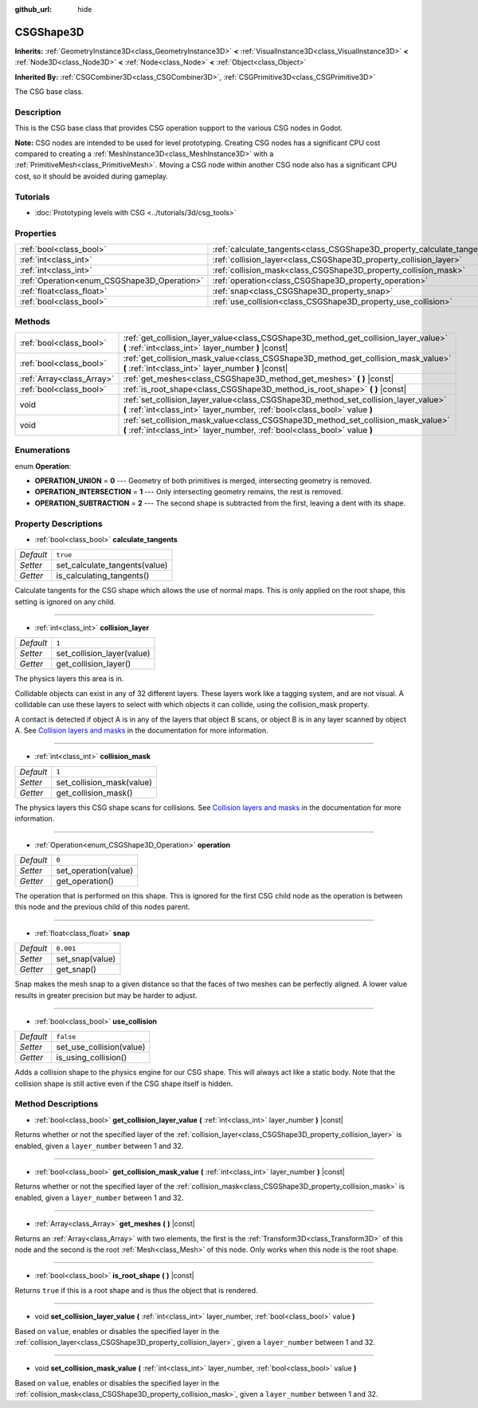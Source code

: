 :github_url: hide

.. DO NOT EDIT THIS FILE!!!
.. Generated automatically from Godot engine sources.
.. Generator: https://github.com/godotengine/godot/tree/master/doc/tools/make_rst.py.
.. XML source: https://github.com/godotengine/godot/tree/master/modules/csg/doc_classes/CSGShape3D.xml.

.. _class_CSGShape3D:

CSGShape3D
==========

**Inherits:** :ref:`GeometryInstance3D<class_GeometryInstance3D>` **<** :ref:`VisualInstance3D<class_VisualInstance3D>` **<** :ref:`Node3D<class_Node3D>` **<** :ref:`Node<class_Node>` **<** :ref:`Object<class_Object>`

**Inherited By:** :ref:`CSGCombiner3D<class_CSGCombiner3D>`, :ref:`CSGPrimitive3D<class_CSGPrimitive3D>`

The CSG base class.

Description
-----------

This is the CSG base class that provides CSG operation support to the various CSG nodes in Godot.

\ **Note:** CSG nodes are intended to be used for level prototyping. Creating CSG nodes has a significant CPU cost compared to creating a :ref:`MeshInstance3D<class_MeshInstance3D>` with a :ref:`PrimitiveMesh<class_PrimitiveMesh>`. Moving a CSG node within another CSG node also has a significant CPU cost, so it should be avoided during gameplay.

Tutorials
---------

- :doc:`Prototyping levels with CSG <../tutorials/3d/csg_tools>`

Properties
----------

+---------------------------------------------+-------------------------------------------------------------------------+-----------+
| :ref:`bool<class_bool>`                     | :ref:`calculate_tangents<class_CSGShape3D_property_calculate_tangents>` | ``true``  |
+---------------------------------------------+-------------------------------------------------------------------------+-----------+
| :ref:`int<class_int>`                       | :ref:`collision_layer<class_CSGShape3D_property_collision_layer>`       | ``1``     |
+---------------------------------------------+-------------------------------------------------------------------------+-----------+
| :ref:`int<class_int>`                       | :ref:`collision_mask<class_CSGShape3D_property_collision_mask>`         | ``1``     |
+---------------------------------------------+-------------------------------------------------------------------------+-----------+
| :ref:`Operation<enum_CSGShape3D_Operation>` | :ref:`operation<class_CSGShape3D_property_operation>`                   | ``0``     |
+---------------------------------------------+-------------------------------------------------------------------------+-----------+
| :ref:`float<class_float>`                   | :ref:`snap<class_CSGShape3D_property_snap>`                             | ``0.001`` |
+---------------------------------------------+-------------------------------------------------------------------------+-----------+
| :ref:`bool<class_bool>`                     | :ref:`use_collision<class_CSGShape3D_property_use_collision>`           | ``false`` |
+---------------------------------------------+-------------------------------------------------------------------------+-----------+

Methods
-------

+---------------------------+-------------------------------------------------------------------------------------------------------------------------------------------------------------------+
| :ref:`bool<class_bool>`   | :ref:`get_collision_layer_value<class_CSGShape3D_method_get_collision_layer_value>` **(** :ref:`int<class_int>` layer_number **)** |const|                        |
+---------------------------+-------------------------------------------------------------------------------------------------------------------------------------------------------------------+
| :ref:`bool<class_bool>`   | :ref:`get_collision_mask_value<class_CSGShape3D_method_get_collision_mask_value>` **(** :ref:`int<class_int>` layer_number **)** |const|                          |
+---------------------------+-------------------------------------------------------------------------------------------------------------------------------------------------------------------+
| :ref:`Array<class_Array>` | :ref:`get_meshes<class_CSGShape3D_method_get_meshes>` **(** **)** |const|                                                                                         |
+---------------------------+-------------------------------------------------------------------------------------------------------------------------------------------------------------------+
| :ref:`bool<class_bool>`   | :ref:`is_root_shape<class_CSGShape3D_method_is_root_shape>` **(** **)** |const|                                                                                   |
+---------------------------+-------------------------------------------------------------------------------------------------------------------------------------------------------------------+
| void                      | :ref:`set_collision_layer_value<class_CSGShape3D_method_set_collision_layer_value>` **(** :ref:`int<class_int>` layer_number, :ref:`bool<class_bool>` value **)** |
+---------------------------+-------------------------------------------------------------------------------------------------------------------------------------------------------------------+
| void                      | :ref:`set_collision_mask_value<class_CSGShape3D_method_set_collision_mask_value>` **(** :ref:`int<class_int>` layer_number, :ref:`bool<class_bool>` value **)**   |
+---------------------------+-------------------------------------------------------------------------------------------------------------------------------------------------------------------+

Enumerations
------------

.. _enum_CSGShape3D_Operation:

.. _class_CSGShape3D_constant_OPERATION_UNION:

.. _class_CSGShape3D_constant_OPERATION_INTERSECTION:

.. _class_CSGShape3D_constant_OPERATION_SUBTRACTION:

enum **Operation**:

- **OPERATION_UNION** = **0** --- Geometry of both primitives is merged, intersecting geometry is removed.

- **OPERATION_INTERSECTION** = **1** --- Only intersecting geometry remains, the rest is removed.

- **OPERATION_SUBTRACTION** = **2** --- The second shape is subtracted from the first, leaving a dent with its shape.

Property Descriptions
---------------------

.. _class_CSGShape3D_property_calculate_tangents:

- :ref:`bool<class_bool>` **calculate_tangents**

+-----------+-------------------------------+
| *Default* | ``true``                      |
+-----------+-------------------------------+
| *Setter*  | set_calculate_tangents(value) |
+-----------+-------------------------------+
| *Getter*  | is_calculating_tangents()     |
+-----------+-------------------------------+

Calculate tangents for the CSG shape which allows the use of normal maps. This is only applied on the root shape, this setting is ignored on any child.

----

.. _class_CSGShape3D_property_collision_layer:

- :ref:`int<class_int>` **collision_layer**

+-----------+----------------------------+
| *Default* | ``1``                      |
+-----------+----------------------------+
| *Setter*  | set_collision_layer(value) |
+-----------+----------------------------+
| *Getter*  | get_collision_layer()      |
+-----------+----------------------------+

The physics layers this area is in.

Collidable objects can exist in any of 32 different layers. These layers work like a tagging system, and are not visual. A collidable can use these layers to select with which objects it can collide, using the collision_mask property.

A contact is detected if object A is in any of the layers that object B scans, or object B is in any layer scanned by object A. See `Collision layers and masks <../tutorials/physics/physics_introduction.html#collision-layers-and-masks>`__ in the documentation for more information.

----

.. _class_CSGShape3D_property_collision_mask:

- :ref:`int<class_int>` **collision_mask**

+-----------+---------------------------+
| *Default* | ``1``                     |
+-----------+---------------------------+
| *Setter*  | set_collision_mask(value) |
+-----------+---------------------------+
| *Getter*  | get_collision_mask()      |
+-----------+---------------------------+

The physics layers this CSG shape scans for collisions. See `Collision layers and masks <../tutorials/physics/physics_introduction.html#collision-layers-and-masks>`__ in the documentation for more information.

----

.. _class_CSGShape3D_property_operation:

- :ref:`Operation<enum_CSGShape3D_Operation>` **operation**

+-----------+----------------------+
| *Default* | ``0``                |
+-----------+----------------------+
| *Setter*  | set_operation(value) |
+-----------+----------------------+
| *Getter*  | get_operation()      |
+-----------+----------------------+

The operation that is performed on this shape. This is ignored for the first CSG child node as the operation is between this node and the previous child of this nodes parent.

----

.. _class_CSGShape3D_property_snap:

- :ref:`float<class_float>` **snap**

+-----------+-----------------+
| *Default* | ``0.001``       |
+-----------+-----------------+
| *Setter*  | set_snap(value) |
+-----------+-----------------+
| *Getter*  | get_snap()      |
+-----------+-----------------+

Snap makes the mesh snap to a given distance so that the faces of two meshes can be perfectly aligned. A lower value results in greater precision but may be harder to adjust.

----

.. _class_CSGShape3D_property_use_collision:

- :ref:`bool<class_bool>` **use_collision**

+-----------+--------------------------+
| *Default* | ``false``                |
+-----------+--------------------------+
| *Setter*  | set_use_collision(value) |
+-----------+--------------------------+
| *Getter*  | is_using_collision()     |
+-----------+--------------------------+

Adds a collision shape to the physics engine for our CSG shape. This will always act like a static body. Note that the collision shape is still active even if the CSG shape itself is hidden.

Method Descriptions
-------------------

.. _class_CSGShape3D_method_get_collision_layer_value:

- :ref:`bool<class_bool>` **get_collision_layer_value** **(** :ref:`int<class_int>` layer_number **)** |const|

Returns whether or not the specified layer of the :ref:`collision_layer<class_CSGShape3D_property_collision_layer>` is enabled, given a ``layer_number`` between 1 and 32.

----

.. _class_CSGShape3D_method_get_collision_mask_value:

- :ref:`bool<class_bool>` **get_collision_mask_value** **(** :ref:`int<class_int>` layer_number **)** |const|

Returns whether or not the specified layer of the :ref:`collision_mask<class_CSGShape3D_property_collision_mask>` is enabled, given a ``layer_number`` between 1 and 32.

----

.. _class_CSGShape3D_method_get_meshes:

- :ref:`Array<class_Array>` **get_meshes** **(** **)** |const|

Returns an :ref:`Array<class_Array>` with two elements, the first is the :ref:`Transform3D<class_Transform3D>` of this node and the second is the root :ref:`Mesh<class_Mesh>` of this node. Only works when this node is the root shape.

----

.. _class_CSGShape3D_method_is_root_shape:

- :ref:`bool<class_bool>` **is_root_shape** **(** **)** |const|

Returns ``true`` if this is a root shape and is thus the object that is rendered.

----

.. _class_CSGShape3D_method_set_collision_layer_value:

- void **set_collision_layer_value** **(** :ref:`int<class_int>` layer_number, :ref:`bool<class_bool>` value **)**

Based on ``value``, enables or disables the specified layer in the :ref:`collision_layer<class_CSGShape3D_property_collision_layer>`, given a ``layer_number`` between 1 and 32.

----

.. _class_CSGShape3D_method_set_collision_mask_value:

- void **set_collision_mask_value** **(** :ref:`int<class_int>` layer_number, :ref:`bool<class_bool>` value **)**

Based on ``value``, enables or disables the specified layer in the :ref:`collision_mask<class_CSGShape3D_property_collision_mask>`, given a ``layer_number`` between 1 and 32.

.. |virtual| replace:: :abbr:`virtual (This method should typically be overridden by the user to have any effect.)`
.. |const| replace:: :abbr:`const (This method has no side effects. It doesn't modify any of the instance's member variables.)`
.. |vararg| replace:: :abbr:`vararg (This method accepts any number of arguments after the ones described here.)`
.. |constructor| replace:: :abbr:`constructor (This method is used to construct a type.)`
.. |static| replace:: :abbr:`static (This method doesn't need an instance to be called, so it can be called directly using the class name.)`
.. |operator| replace:: :abbr:`operator (This method describes a valid operator to use with this type as left-hand operand.)`
